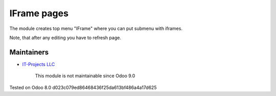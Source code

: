 IFrame pages
============

The module creates top menu "IFrame" where you can put submenu with iframes.

Note, that after any editing you have to refresh page.

Maintainers
-----------
* `IT-Projects LLC <https://it-projects.info>`__

	  This module is not maintainable since Odoo 9.0
    
Tested on Odoo 8.0 d023c079ed86468436f25da613bf486a4a17d625

